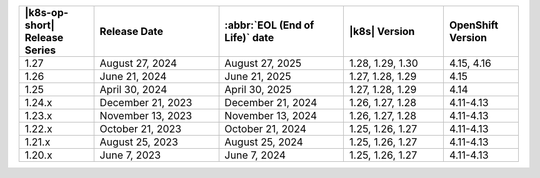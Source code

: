 .. list-table::
   :header-rows: 1
   :widths: 15 25 25 20 15

   * - |k8s-op-short| Release Series
     - Release Date 
     - :abbr:`EOL (End of Life)` date
     - |k8s| Version
     - OpenShift Version

   * - 1.27
     - August 27, 2024
     - August 27, 2025
     - 1.28, 1.29, 1.30
     - 4.15, 4.16

   * - 1.26
     - June 21, 2024
     - June 21, 2025 
     - 1.27, 1.28, 1.29 
     - 4.15


   * - 1.25 
     - April 30, 2024
     - April 30, 2025 
     - 1.27, 1.28, 1.29 
     - 4.14
   
   * - 1.24.x
     - December 21, 2023
     - December 21, 2024
     - 1.26, 1.27, 1.28
     - 4.11-4.13

   * - 1.23.x
     - November 13, 2023
     - November 13, 2024
     - 1.26, 1.27, 1.28
     - 4.11-4.13

   * - 1.22.x
     - October 21, 2023
     - October 21, 2024
     - 1.25, 1.26, 1.27
     - 4.11-4.13

   * - 1.21.x
     - August 25, 2023
     - August 25, 2024
     - 1.25, 1.26, 1.27
     - 4.11-4.13

   * - 1.20.x
     - June 7, 2023
     - June 7, 2024
     - 1.25, 1.26, 1.27
     - 4.11-4.13
